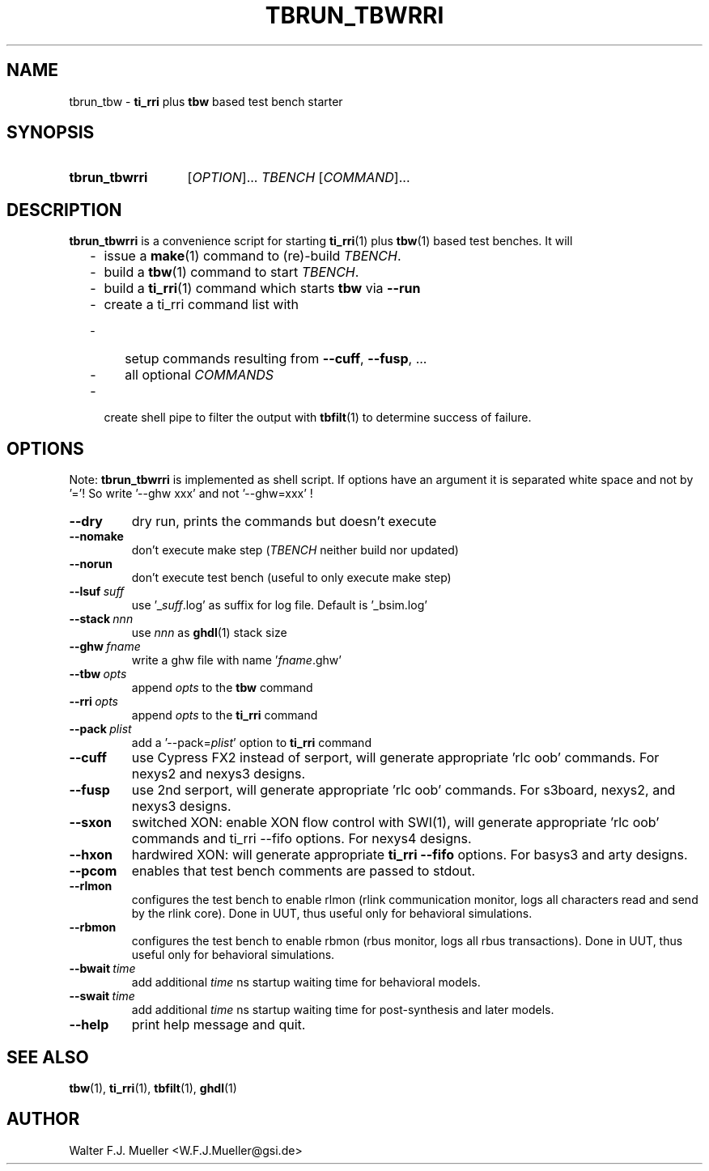 .\"  -*- nroff -*-
.\"  $Id: tbrun_tbwrri.1 1188 2019-07-13 14:31:51Z mueller $
.\" SPDX-License-Identifier: GPL-3.0-or-later
.\" Copyright 2016- by Walter F.J. Mueller <W.F.J.Mueller@gsi.de>
.\" 
.\" ------------------------------------------------------------------
.
.TH TBRUN_TBWRRI 1 2016-09-17 "Retro Project" "Retro Project Manual"
.\" ------------------------------------------------------------------
.SH NAME
tbrun_tbw \- \fBti_rri\fP plus \fBtbw\fP based test bench starter
.\" ------------------------------------------------------------------
.SH SYNOPSIS
.
.SY tbrun_tbwrri
.RI [ OPTION ]...
.I  TBENCH
.RI [ COMMAND ]...
.YS
.
.\" ------------------------------------------------------------------
.SH DESCRIPTION
\fBtbrun_tbwrri\fP is a convenience script for starting \fBti_rri\fP(1) plus 
\fBtbw\fP(1) based test benches. It will

.RS 2
.PD 0
.IP "-" 2
issue a \fBmake\fP(1) command to (re)-build \fITBENCH\fP.
.IP "-"
build a \fBtbw\fP(1) command to start \fITBENCH\fP.
.IP "-"
build a \fBti_rri\fP(1) command which starts \fBtbw\fP via \fB\-\-run\fP
.IP "-"
create a ti_rri command list with
.IP "  -" 4
setup commands resulting from \fB\-\-cuff\fP, \fB\-\-fusp\fP, ...
.IP "  -"
all optional \fICOMMANDS\fP
.IP "-" 2
create shell pipe to filter the output with \fBtbfilt\fP(1) to determine 
success of failure.
.PD
.RE
.PP
.
.\" ------------------------------------------------------------------
.SH OPTIONS
Note: \fBtbrun_tbwrri\fP is implemented as shell script. If options have an
argument it is separated white space and not by '='! So write '--ghw\ xxx'
and not '--ghw=xxx' !
.
.\" -- --dry -------------------------------------
.IP \fB\-\-dry\fP
dry run, prints the commands but doesn't execute
.
.\" -- --nomake ----------------------------------
.IP \fB\-\-nomake\fP
don't execute make step (\fITBENCH\fP neither build nor updated)
.
.\" -- --norun -----------------------------------
.IP \fB\-\-norun\fP
don't execute test bench (useful to only execute make step)
.
.\" -- --lsuf ------------------------------------
.IP \fB\-\-lsuf\ \fIsuff\fR
use '_\fIsuff\fR.log' as suffix for log file. Default is '_bsim.log'
.
.\" -- --stack -----------------------------------
.IP \fB\-\-stack\ \fInnn\fR
use \fInnn\fP as \fBghdl\fP(1) stack size
.
.\" -- --ghw fname -------------------------------
.IP \fB\-\-ghw\ \fIfname\fR
write a ghw file with name '\fIfname\fP.ghw'
.
.\" -- --tbw opts --------------------------------
.IP \fB\-\-tbw\ \fIopts\fR
append \fIopts\fP to the \fBtbw\fP command
.
.\" -- --rri opts --------------------------------
.IP \fB\-\-rri\ \fIopts\fR
append \fIopts\fP to the \fBti_rri\fP command
.
.\" -- --pack plist ------------------------------
.IP \fB\-\-pack\ \fIplist\fR
add a '\-\-pack=\fIplist\fR' option to \fBti_rri\fP command
.
.\" -- --cuff ------------------------------------
.IP \fB\-\-cuff\fR
use Cypress FX2 instead of serport, will generate appropriate 'rlc oob' commands.
For nexys2 and nexys3 designs.
.
.\" -- --fusp ------------------------------------
.IP \fB\-\-fusp\fR
use 2nd serport, will generate appropriate 'rlc oob' commands.
For s3board, nexys2, and nexys3 designs.
.
.\" -- --sxon ------------------------------------
.IP \fB\-\-sxon\fR
switched\ XON: enable XON flow control with SWI(1), will generate 
appropriate 'rlc oob' commands and ti_rri \-\-fifo options. 
For nexys4 designs.
.
.\" -- --hxon ------------------------------------
.IP \fB\-\-hxon\fR
hardwired\ XON: will generate appropriate \fBti_rri\fP \fB\-\-fifo\fP options. 
For basys3 and arty designs.
.
.\" -- --pcom ------------------------------------
.IP \fB\-\-pcom\fR
enables that test bench comments are passed to stdout.
.
.\" -- --rlmon -----------------------------------
.IP \fB\-\-rlmon\fR
configures the test bench to enable rlmon (rlink communication monitor, logs
all characters read and send by the rlink core).
Done in UUT, thus useful only for behavioral simulations.
.
.\" -- --rbmon -----------------------------------
.IP \fB\-\-rbmon\fR
configures the test bench to enable rbmon (rbus monitor, logs all rbus
transactions).
Done in UUT, thus useful only for behavioral simulations.
.
.\" -- --bwait -----------------------------------
.IP \fB\-\-bwait\fR\ \fItime\fR
add additional \fItime\fR ns startup waiting time for behavioral models.
.
.\" -- --swait -----------------------------------
.IP \fB\-\-swait\fR\ \fItime\fR
add additional \fItime\fR ns startup waiting time for post-synthesis and
later models.

.\" -- --help ------------------------------------
.IP \fB\-\-help\fR
print help message and quit.
.
.\" ------------------------------------------------------------------
.SH "SEE ALSO"
.BR tbw (1),
.BR ti_rri (1),
.BR tbfilt (1),
.BR ghdl (1)

.\" ------------------------------------------------------------------
.SH AUTHOR
Walter F.J. Mueller <W.F.J.Mueller@gsi.de>
